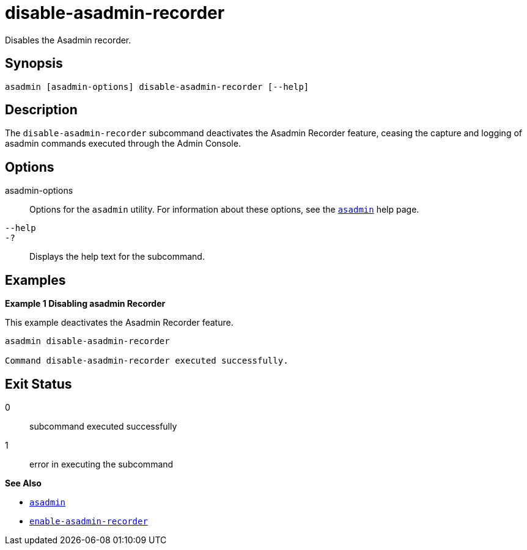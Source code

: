 [[disable-asadmin-recorder]]
= disable-asadmin-recorder

Disables the Asadmin recorder.

[[synopsis]]
== Synopsis

[source,shell]
----
asadmin [asadmin-options] disable-asadmin-recorder [--help]
----

[[description]]
== Description

The `disable-asadmin-recorder` subcommand deactivates the Asadmin Recorder feature, ceasing the capture and logging of asadmin commands executed through the Admin Console.

[[options]]
== Options

asadmin-options::
Options for the `asadmin` utility. For information about these options, see the xref:Technical Documentation/Payara Server Documentation/Command Reference/asadmin.adoc#asadmin-1m[`asadmin`] help page.
`--help`::
`-?`::
Displays the help text for the subcommand.

[[examples]]
== Examples

*Example 1 Disabling asadmin Recorder*

This example deactivates the Asadmin Recorder feature.

[source,shell]
----
asadmin disable-asadmin-recorder

Command disable-asadmin-recorder executed successfully.
----

[[exit-status]]
== Exit Status

0::
subcommand executed successfully
1::
error in executing the subcommand

*See Also*

* xref:Technical Documentation/Payara Server Documentation/Command Reference/asadmin.adoc#asadmin-1m[`asadmin`]
* xref:Technical Documentation/Payara Server Documentation/Command Reference/enable-asadmin-recorder.adoc#enable-asadmin-recorder[`enable-asadmin-recorder`]
